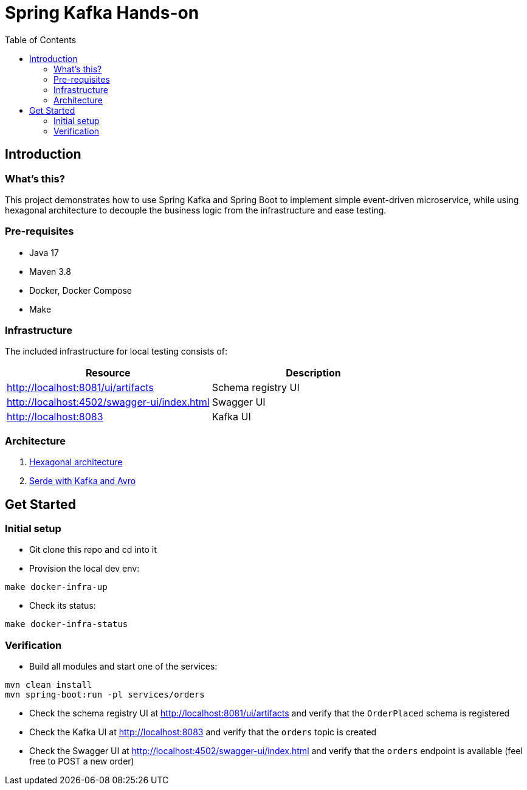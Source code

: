 = Spring Kafka Hands-on
:toc:

== Introduction

=== What's this?

This project demonstrates how to use Spring Kafka and Spring Boot to implement simple event-driven microservice, while using hexagonal architecture to decouple the business logic from the infrastructure and ease testing.

=== Pre-requisites

* Java 17
* Maven 3.8
* Docker, Docker Compose
* Make

=== Infrastructure

The included infrastructure for local testing consists of:

|===
| Resource | Description

| http://localhost:8081/ui/artifacts[]
| Schema registry UI

| http://localhost:4502/swagger-ui/index.html[]
| Swagger UI

| http://localhost:8083[]
| Kafka UI
|===

=== Architecture

. link:docs/hexagonal-architecture.adoc[Hexagonal architecture]
. link:docs/serde-kafka-avro.adoc[Serde with Kafka and Avro]

== Get Started

=== Initial setup

* Git clone this repo and cd into it
* Provision the local dev env:
[source,bash]
----
make docker-infra-up
----
* Check its status:
[source,bash]
----
make docker-infra-status
----

=== Verification

* Build all modules and start one of the services:
[source,bash]
----
mvn clean install
mvn spring-boot:run -pl services/orders
----
* Check the schema registry UI at http://localhost:8081/ui/artifacts[] and verify that the `OrderPlaced` schema is registered
* Check the Kafka UI at http://localhost:8083[] and verify that the `orders` topic is created
* Check the Swagger UI at http://localhost:4502/swagger-ui/index.html[] and verify that the `orders` endpoint is available (feel free to POST a new order)